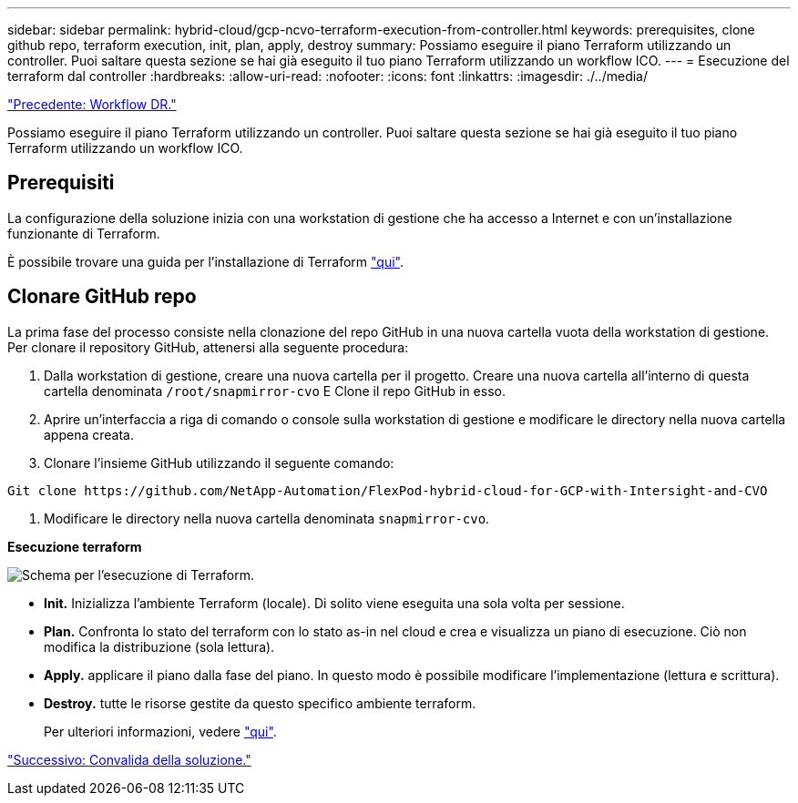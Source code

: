 ---
sidebar: sidebar 
permalink: hybrid-cloud/gcp-ncvo-terraform-execution-from-controller.html 
keywords: prerequisites, clone github repo, terraform execution, init, plan, apply, destroy 
summary: Possiamo eseguire il piano Terraform utilizzando un controller. Puoi saltare questa sezione se hai già eseguito il tuo piano Terraform utilizzando un workflow ICO. 
---
= Esecuzione del terraform dal controller
:hardbreaks:
:allow-uri-read: 
:nofooter: 
:icons: font
:linkattrs: 
:imagesdir: ./../media/


link:gcp-ncvo-dr-workflow.html["Precedente: Workflow DR."]

[role="lead"]
Possiamo eseguire il piano Terraform utilizzando un controller. Puoi saltare questa sezione se hai già eseguito il tuo piano Terraform utilizzando un workflow ICO.



== Prerequisiti

La configurazione della soluzione inizia con una workstation di gestione che ha accesso a Internet e con un'installazione funzionante di Terraform.

È possibile trovare una guida per l'installazione di Terraform https://learn.hashicorp.com/tutorials/terraform/install-cli["qui"^].



== Clonare GitHub repo

La prima fase del processo consiste nella clonazione del repo GitHub in una nuova cartella vuota della workstation di gestione. Per clonare il repository GitHub, attenersi alla seguente procedura:

. Dalla workstation di gestione, creare una nuova cartella per il progetto. Creare una nuova cartella all'interno di questa cartella denominata `/root/snapmirror-cvo` E Clone il repo GitHub in esso.
. Aprire un'interfaccia a riga di comando o console sulla workstation di gestione e modificare le directory nella nuova cartella appena creata.
. Clonare l'insieme GitHub utilizzando il seguente comando:


....
Git clone https://github.com/NetApp-Automation/FlexPod-hybrid-cloud-for-GCP-with-Intersight-and-CVO
....
. Modificare le directory nella nuova cartella denominata `snapmirror-cvo`.


*Esecuzione terraform*

image:gcp-ncvo-image77.png["Schema per l'esecuzione di Terraform."]

* *Init.* Inizializza l'ambiente Terraform (locale). Di solito viene eseguita una sola volta per sessione.
* *Plan.* Confronta lo stato del terraform con lo stato as-in nel cloud e crea e visualizza un piano di esecuzione. Ciò non modifica la distribuzione (sola lettura).
* *Apply.* applicare il piano dalla fase del piano. In questo modo è possibile modificare l'implementazione (lettura e scrittura).
* *Destroy.* tutte le risorse gestite da questo specifico ambiente terraform.
+
Per ulteriori informazioni, vedere https://www.terraform.io/cli/commands["qui"^].



link:gcp-ncvo-solution-validation.html["Successivo: Convalida della soluzione."]
